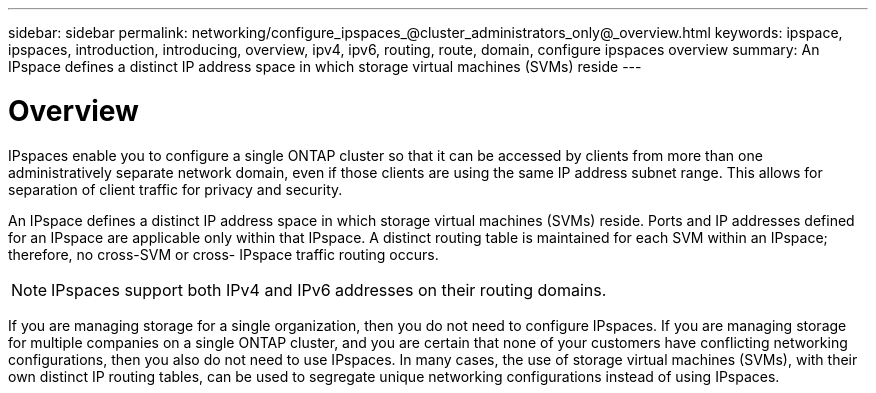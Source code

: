 ---
sidebar: sidebar
permalink: networking/configure_ipspaces_@cluster_administrators_only@_overview.html
keywords: ipspace, ipspaces, introduction, introducing, overview, ipv4, ipv6, routing, route, domain, configure ipspaces overview
summary: An IPspace defines a distinct IP address space in which storage virtual machines (SVMs) reside
---

= Overview
:hardbreaks:
:nofooter:
:icons: font
:linkattrs:
:imagesdir: ./media/

//
// Created with NDAC Version 2.0 (August 17, 2020)
// restructured: March 2021
// enhanced keywords May 2021
//

[.lead]
IPspaces enable you to configure a single ONTAP cluster so that it can be accessed by clients from more than one administratively separate network domain, even if those clients are using the same IP address subnet range. This allows for separation of client traffic for privacy and security.

An IPspace defines a distinct IP address space in which storage virtual machines (SVMs) reside. Ports and IP addresses defined for an IPspace are applicable only within that IPspace. A distinct routing table is maintained for each SVM within an IPspace; therefore, no cross-SVM or cross- IPspace traffic routing occurs.

[NOTE]
IPspaces support both IPv4 and IPv6 addresses on their routing domains.

If you are managing storage for a single organization, then you do not need to configure IPspaces. If you are managing storage for multiple companies on a single ONTAP cluster, and you are certain that none of your customers have conflicting networking configurations, then you also do not need to use IPspaces. In many cases, the use of storage virtual machines (SVMs), with their own distinct IP routing tables, can be used to segregate unique networking configurations instead of using IPspaces.
